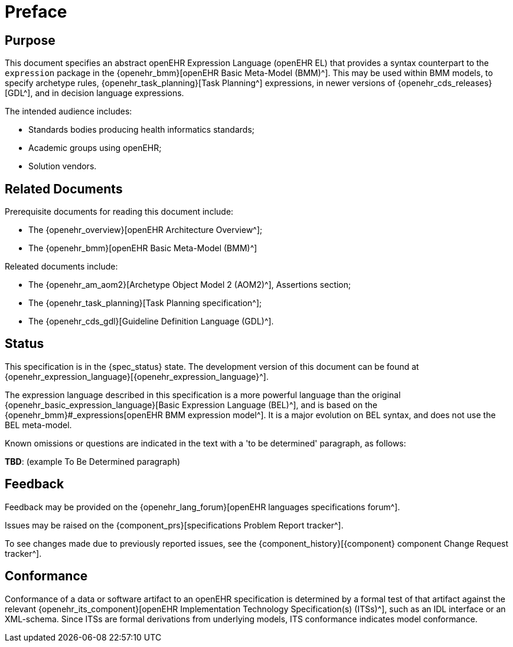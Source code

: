 = Preface

== Purpose

This document specifies an abstract openEHR Expression Language (openEHR EL) that provides a syntax counterpart to the `expression` package in the {openehr_bmm}[openEHR Basic Meta-Model (BMM)^]. This may be used within BMM models, to specify archetype rules, {openehr_task_planning}[Task Planning^] expressions, in newer versions of {openehr_cds_releases}[GDL^], and in decision language expressions.

The intended audience includes:

* Standards bodies producing health informatics standards;
* Academic groups using openEHR;
* Solution vendors.

== Related Documents

Prerequisite documents for reading this document include:

* The {openehr_overview}[openEHR Architecture Overview^];
* The {openehr_bmm}[openEHR Basic Meta-Model (BMM)^]

Releated documents include:

* The {openehr_am_aom2}[Archetype Object Model 2 (AOM2)^], Assertions section;
* The {openehr_task_planning}[Task Planning specification^];
* The {openehr_cds_gdl}[Guideline Definition Language (GDL)^].

== Status

This specification is in the {spec_status} state. The development version of this document can be found at {openehr_expression_language}[{openehr_expression_language}^].

The expression language described in this specification is a more powerful language than the original {openehr_basic_expression_language}[Basic Expression Language (BEL)^], and is based on the {openehr_bmm}#_expressions[openEHR BMM expression model^]. It is a major evolution on BEL syntax, and does not use the BEL meta-model.

Known omissions or questions are indicated in the text with a 'to be determined' paragraph, as follows:
[.tbd]
*TBD*: (example To Be Determined paragraph)

== Feedback

Feedback may be provided on the {openehr_lang_forum}[openEHR languages specifications forum^].

Issues may be raised on the {component_prs}[specifications Problem Report tracker^].

To see changes made due to previously reported issues, see the {component_history}[{component} component Change Request tracker^].

== Conformance

Conformance of a data or software artifact to an openEHR specification is determined by a formal test of that artifact against the relevant {openehr_its_component}[openEHR Implementation Technology Specification(s) (ITSs)^], such as an IDL interface or an XML-schema. Since ITSs are formal derivations from underlying models, ITS conformance indicates model conformance.

